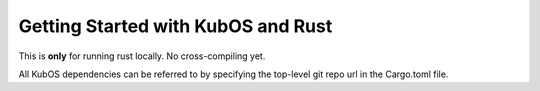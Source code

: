 Getting Started with KubOS and Rust
===================================

This is **only** for running rust locally. No cross-compiling yet.

All KubOS dependencies can be referred to by specifying the top-level git repo url in the Cargo.toml
file.
